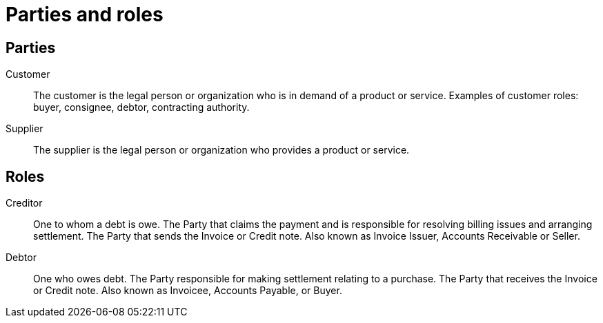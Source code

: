 [[roles]]
= Parties and roles


== Parties

Customer::
The customer is the legal person or organization who is in demand of a product or
service. Examples of customer roles: buyer, consignee, debtor, contracting authority.

Supplier::
The supplier is the legal person or organization who provides a product or service.

== Roles

Creditor::
One to whom a debt is owe. The Party that claims the payment and is responsible
for resolving billing issues and arranging settlement. The Party that sends the Invoice or Credit note. Also known as Invoice Issuer, Accounts Receivable or Seller.

Debtor::
One who owes debt. The Party responsible for making settlement relating to a
purchase. The Party that receives the Invoice or Credit note. Also known as Invoicee, Accounts Payable, or Buyer.
